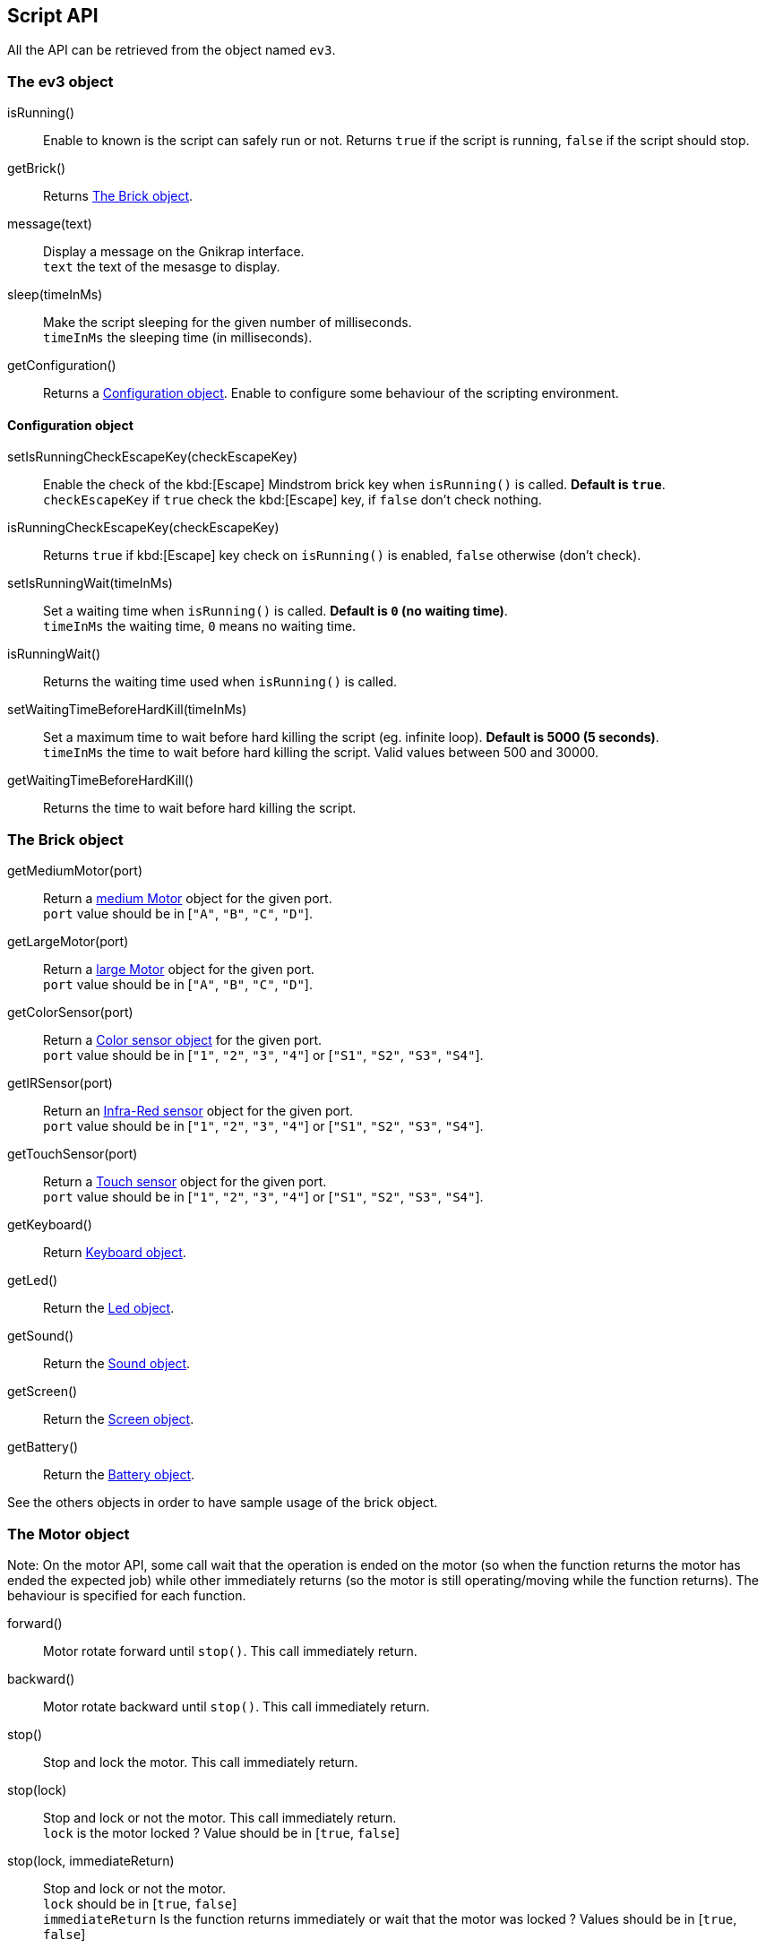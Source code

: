 == Script API

All the API can be retrieved from the object named `ev3`.


// ///////////////////////////////////////////////////////////////////////////
=== The ev3 object
// ///////////////////////////////////////////////////////////////////////////

****
isRunning():: Enable to known is the script can safely run or not. Returns `true` if the script is running, `false` if the script should stop.

getBrick():: Returns <<The Brick object>>.

message(text):: Display a message on the Gnikrap interface. +
                `text` the text of the mesasge to display.

sleep(timeInMs):: Make the script sleeping for the given number of milliseconds. +
                    `timeInMs` the sleeping time (in milliseconds).

getConfiguration():: Returns a <<Configuration object>>. Enable to configure some behaviour of the scripting environment.
****


==== Configuration object

****
setIsRunningCheckEscapeKey(checkEscapeKey)::  Enable the check of the kbd:[Escape] Mindstrom brick key when
                                              `isRunning()` is called. *Default is `true`*. +
                                              `checkEscapeKey` if `true` check the kbd:[Escape] key, if `false` don't check nothing.

isRunningCheckEscapeKey(checkEscapeKey):: Returns `true` if kbd:[Escape] key check on `isRunning()` is enabled, `false` otherwise (don't check).

setIsRunningWait(timeInMs):: Set a waiting time when `isRunning()` is called. *Default is `0` (no waiting time)*. +
                            `timeInMs` the waiting time, `0` means no waiting time.

isRunningWait():: Returns the waiting time used when `isRunning()` is called.

setWaitingTimeBeforeHardKill(timeInMs)::  Set a maximum time to wait before hard killing the script (eg. infinite loop).
                                          *Default is 5000 (5 seconds)*. +
                                          `timeInMs` the time to wait before hard killing the script. Valid values between 500 and 30000.

getWaitingTimeBeforeHardKill()::  Returns the time to wait before hard killing the script.
****


// ///////////////////////////////////////////////////////////////////////////
=== The Brick object
// ///////////////////////////////////////////////////////////////////////////

****
getMediumMotor(port):: Return a <<The Motor object,medium Motor>> object for the given port. +
                       `port` value should be in [`"A"`, `"B"`, `"C"`, `"D"`].

getLargeMotor(port):: Return a <<The Motor object,large Motor>> object for the given port. +
                      `port` value should be in [`"A"`, `"B"`, `"C"`, `"D"`].

getColorSensor(port):: Return a <<The Color sensor object,Color sensor object>> for the given port. +
                       `port` value should be in [`"1"`, `"2"`, `"3"`, `"4"`] or [`"S1"`, `"S2"`, `"S3"`, `"S4"`].

getIRSensor(port):: Return an <<The IR (Infra-Red) sensor object,Infra-Red sensor>> object for the given port. +
                    `port` value should be in [`"1"`, `"2"`, `"3"`, `"4"`] or [`"S1"`, `"S2"`, `"S3"`, `"S4"`].

getTouchSensor(port):: Return a <<The Touch sensor object,Touch sensor>> object for the given port. +
                       `port` value should be in [`"1"`, `"2"`, `"3"`, `"4"`] or [`"S1"`, `"S2"`, `"S3"`, `"S4"`].

getKeyboard():: Return <<The Keyboard object, Keyboard object>>.

getLed():: Return the <<The Led object,Led object>>.

getSound():: Return the <<The Sound object,Sound object>>.

getScreen():: Return the <<The Screen object,Screen object>>.

getBattery():: Return the <<The Battery object,Battery object>>.
****

See the others objects in order to have sample usage of the brick object.


// ///////////////////////////////////////////////////////////////////////////
=== The Motor object
// ///////////////////////////////////////////////////////////////////////////

Note: On the motor API, some call wait that the operation is ended on the motor (so when the
function returns the motor has ended the expected job) while other immediately returns (so
the motor is still operating/moving while the function returns). The behaviour is specified for each function.

****
forward():: Motor rotate forward until `stop()`. This call immediately return.

backward():: Motor rotate backward until `stop()`. This call immediately return.

stop():: Stop and lock the motor. This call immediately return.

stop(lock):: Stop and lock or not the motor. This call immediately return. +
             `lock` is the motor locked ? Value should be in [`true`, `false`]

stop(lock, immediateReturn):: Stop and lock or not the motor. +
                              `lock` should be in [`true`, `false`] +
                              `immediateReturn` Is the function returns immediately or wait that the motor was locked ?
                              Values should be in [`true`, `false`]

rotate(angle):: Rotate the given number of degree. This call wait the end of the motor move. +
                `angle` the number of degree to rotate. Positive number will rotate forward, negative will rotate backward.

rotate(angle, immediateReturn):: Rotate the given number of degree. This call wait the end of the motor move. +
                                 `angle` the number of degree to rotate. Positive number will rotate forward, negative will rotate backward.
                                 `immediateReturn` Is the function returns immediately or wait that the motor rotation was ended ?
                                 Values should be in [`true`, `false`]

isMoving():: Returns `true` if the motors is currently moving, `false` otherwise.

getTachoCount():: Returns the tacho count in degree of the motor (_i.e._ the degree rotated since the last `resetTachoCount`).

resetTachoCount():: Reset the tacho count to `0`.

setSpeedPercent(percent):: Set the speed in percent of the maximum speed. +
                           `percent` the speed in percent of the maximum speed, 100 is full speed, 1 is minimum speed.

getSpeedPercent():: Get the speed in percent of the maximum speed.

setSpeed(degreePerSecond):: Set the speed in degrees per second. +
                            `degreePerSecond` the number of degrees per second that the motor should target ; one motor rotation is 360 degrees.
                             According to the LEGO documentation, the maximum sustainable speed is 960° per second for the large motor (i.e. 160 rotation per minute as claimed in the documentation)
                             and 1440° per second for the medium motor (i.e. 240 rotation per minute as claimed in the documentation).
                             In all cases, it seems that the maximum sustainable speed is 100 * battery voltage (which is lower than 900)

getSpeed():: Get the speed in degrees per second.
****

Sample code for the Motor object:

[source,javascript]
----
var largeMotor = ev3.getBrick().getLargeMotor("B");

// Rotate and wait end of rotation
largeMotor.rotate(360);
largeMotor.setSpeedPercent(100);
largeMotor.rotate(-360);

// Retrieve tacho
largeMotor.rotate(60);
ev3.message("TachoA: " + largeMotor.getTachoCount());
largeMotor.rotate(-60);
ev3.message("TachoB: " + largeMotor.getTachoCount());
largeMotor.resetTachoCount();
ev3.message("TachoC: " + largeMotor.getTachoCount());

// Rotate and don't wait
var tacho;
largeMotor.rotate(360 * 3, true);
while((tacho = largeMotor.getTachoCount()) < 1000) {
  ev3.message("Tacho: " + tacho);
  ev3.sleep(200);
}
----


// ///////////////////////////////////////////////////////////////////////////
=== The Color sensor object
// ///////////////////////////////////////////////////////////////////////////

****
getReflectedLight():: Returns the reflected light: a value between 0 and 100.

getAmbientLight():: Returns the ambient light: a value between 0 and 100.

getColor():: Returns a <<Color object>>.
****

==== Color object

****
value():: Returns the color values as a number.

noColor():: Returns `true` if no color was detected, `false` otherwise.

isBlack():: Returns `true` if the black color was detected, `false` otherwise.

isBlue():: Returns `true` if the blue color was detected, `false` otherwise.

isYellow():: Returns `true` if the yellow color was detected, `false` otherwise.

isRed():: Returns `true` if the red color was detected, `false` otherwise

isWhite():: Returns `true` if the white color was detected, `false` otherwise.

isBrown():: Returns `true` if the brown color was detected, `false` otherwise.

getColorAsText:: Returns the color as a string.
****


Sample code for the color sensor:
[source,javascript]
.Reflected light API:
----
var colorSensor = ev3.getBrick().getColorSensor("S1");
while(ev3.isRunning()) {
  ev3.message("Reflected light: " + colorSensor.getReflectedLight());
  ev3.sleep(200);
}
----

[source,javascript]
.Ambiant light API:
----
var colorSensor = ev3.getBrick().getColorSensor("S1");
while(ev3.isRunning()) {
  ev3.message("Ambiant light: " + colorSensor.getAmbientLight());
  ev3.sleep(200);
}
----

[source,javascript]
.Color API:
----
var colorSensor = ev3.getBrick().getColorSensor("S1");
while(enterKey.isUp() && ev3.isRunning()) {
  ev3.message("Color: " + colorSensor.getColor());
  ev3.sleep(200);
}
----


// ///////////////////////////////////////////////////////////////////////////
=== The IR (Infra-Red) sensor object
// ///////////////////////////////////////////////////////////////////////////

****
setChannel(channel):: Set the channel to use with the IR sensor. +
                      `channel` the channel number, value should be in [1, 2, 3, 4].

getChannel():: Return the channel currently used.

getDistance():: Returns the distance for the IR sensor to something in cm, the value is from 0 to 100cm.

getRemoteCommand():: Check for remote command (beacon) buttons usage. Returns a <<RemoteCommandResult object>>.

seekBeacon():: Look for the beacon and returns a <<SeekBeaconResult object>>.
****


==== RemoteCommandResult object

****
value():: Returns integer value of the remote beacon.

isTopLeftEnabled():: Returns `true` if the top left button was pressed, `false` otherwise.

isTopRightEnabled():: Returns `true` if the top right button was pressed, `false` otherwise.

isBottomLeftEnabled():: Returns `true` if the bottom left button was pressed, `false` otherwise.

isBottomRightEnabled():: Returns `true` if the bottom right button was pressed, `false` otherwise.

isBeaconEnabled():: Returns `true` if beacon mode was enabled, `false` otherwise.

nothingEnabled():: Returns `true` nothing was enabled, `false` otherwise.
****

==== SeekBeaconResult object

****
isBeaconFound():: Returns `true` if the beacon was detected, `false` otherwise.

getBearing():: Returns the beacon bearing value from -12 to 12 (with values increasing clockwise when looking from behind the sensor.
               A bearing of 0 indicates the beacon is directly in front of the sensor).

getDistance():: Returns beacon distance in cm from 0 to 100cm. If the beacon is not found, 128 was returned.

isBeaconFound(channel):: Same as `isBeaconFound()` on the given channel.

getBearing(channel):: Same as `getBearing()` on the given channel.

getDistance(channel):: Same as `getDistance()` on the given channel.
****


Sample code for the IR sensor object:

[source,javascript]
.Distance API:
----
var irSensor = ev3.getBrick().getIRSensor("S1");
while(ev3.isRunning()) {
  ev3.message("Distance: " + irSensor.getDistance());
  ev3.sleep(200);
}
----

[source,javascript]
.Seek beacon API:
----
var irSensor = ev3.getBrick().getIRSensor("S1");
while(ev3.isRunning()) {
  var x = irSensor.seekBeacon();
  ev3.message("Beacon found: " + x.isBeaconFound() + ", bearing: " + x.getBearing() + ", distance: " + x.getDistance());
  ev3.sleep(200);
}
----

[source,javascript]
.Remote command API:
----
var irSensor = ev3.getBrick().getIRSensor("S1");
while(ev3.isRunning()) {
  var x = irSensor.getRemoteCommand();
  ev3.message("value: " + x.value() + ", tl: " + x.isTopLeftEnabled() + ", tr: " + x.isTopRightEnabled() + ", bl: " + x.isBottomLeftEnabled() + ", br: " + x.isBottomRightEnabled() + ", bea: " + x.isBeaconEnabled() + " nothing: " + x.noButtonPressed());
  ev3.sleep(200);
}
----


// ///////////////////////////////////////////////////////////////////////////
=== The Touch sensor object
// ///////////////////////////////////////////////////////////////////////////

****
isPushed():: Returns `true` if the sensor was pushed, `false` otherwise.
****

Sample code for the Touch sensor object
[source,javascript]
----
// Touch sensor API
var touchSensor = ev3.getBrick().getTouchSensor("S2");
while(ev3.isRunning()) {
  ev3.message("Push button: " + touchSensor.isPushed());
  ev3.sleep(200);
}
----


// ///////////////////////////////////////////////////////////////////////////
=== The Keyboard object
// ///////////////////////////////////////////////////////////////////////////

****
getDown():: Returns a <<Button object>> for the kbd:[Down] button.

getEnter():: Returns a <<Button object>> for the kbd:[Enter] button.

getEscape():: Returns a <<Button object>> for the kbd:[Escape] button. +
              _Note:_ The kbd:[Escape] button can also be checked by the `isRunning()` function.

getLeft():: Returns a <<Button object>> for the kbd:[Left] button.

getRight():: Returns a <<Button object>> for the kbd:[Right] button.

getUp():: Returns a <<Button object>> for the kbd:[Up] button.

waitForAnyPress():: Wait for some button to be pressed. Returns the id of the button that has been pressed.

getLed():: Returns a <<The Led object,Led object>>. The Led object enable to pilot the LED integrated to the Mindstorm brick keyboard.
****


==== Button object

****
isUp():: Returns `true` if the button is up, `false` otherwise.

isDown():: Returns `true` if the button is down, `false` otherwise.

waitForPress():: Wait until the button has been pressed.

waitForPressAndRelease():: Wait until the button has been pressed and released.

getId():: Returns the id (number) of the button.
****


Sample code for the Keyboard object:
[source,javascript]
----
// Keyboard API
var enterKey = ev3.getBrick().getKeyboard().getEnter();
ev3.message("Press enter to continue");
while(enterKey.isUp() && ev3.isRunning()) {
  ev3.sleep(200);
}
ev3.message("Enter - Down: " + enterKey.isDown() + " / Up: " + enterKey.isUp());
----


// ///////////////////////////////////////////////////////////////////////////
=== The Led object
// ///////////////////////////////////////////////////////////////////////////

****
off():: Disable the LED.

green():: Enable the green LED.

red():: Enable the red LED.

orange():: Enable the orange LED.

blink():: Set the LED blinking. Note calling once blink set the 1st mode, calling twice, set the 2nd mode and calling 3 time don't blink anymore.
****


Sample code for the Led object:
[source,javascript]
----
// Led API
var leds = ev3.getBrick().getLed();
leds.green();
ev3.sleep(2000);
leds.orange().blink();
ev3.sleep(2000);
leds.red().blink().blink();
ev3.sleep(2000);
leds.off();
----


// ///////////////////////////////////////////////////////////////////////////
=== The Sound object
// ///////////////////////////////////////////////////////////////////////////

****
setVolume(vol):: Set the sound volume. +
                 `vol` the volumne, valid values are betwwen 0 and 100.

getVolume():: Returns the sound volume.

beep()::Play a beep.

playTone(frequency, durationInMs):: Play a tone of the given frequency for the given duration. +
                                    `frequency` the frequency of the tone in Hertz (Hz). Note: In order to be audible, use values between 50 and 2000. +
                                    `durationInMs` the duration in milliseconds.

playNote(note, durationInMs):: Play the given note for the given duration. +
                               `note` the note to play. Notes should be in ["C1"-"B7", # allowed on C, D, F, G, A] or ["Do"-"Si", # allowed on Do, Re, Fa, Sol, La]. +
                               `durationInMs` the duration in milliseconds.
****


Sample script with Sound object:
[source,javascript]
----
// Sound API
var sound = ev3.getBrick().getSound();
sound.setVolume(90);
sound.beep();
for(freq = 50; freq < 1500; freq = freq + 10) {
  sound.playTone(freq, 5);
}
sound.playNote("Do", 500);
sound.playNote("Re", 500);
sound.playNote("Mi", 500);
sound.playNote("Fa", 500);
sound.playNote("Sol", 500);
sound.playNote("La", 500);
sound.playNote("Si", 500);
----


// ///////////////////////////////////////////////////////////////////////////
=== The Screen object
// ///////////////////////////////////////////////////////////////////////////

****
clear():: Clear the LCD screen.

TODO - other methods currently not working.
****


// ///////////////////////////////////////////////////////////////////////////
=== The Battery object
// ///////////////////////////////////////////////////////////////////////////

****
getBatteryCurrent():: Returns current draw from the battery (in Amps).

getMotorCurrent():: Returns current draw by the motors (in Amps).

getVoltageMilliVolt():: Battery voltage in mV. ~9000 = full.
****


Sample script with Battery object:
[source,javascript]
----
// Battery API
var battery = ev3.getBrick().getBattery();
ev3.message("Battery current: " + battery.getBatteryCurrent());
ev3.message("Motor current: " + battery.getMotorCurrent());
ev3.message("Voltage: " + battery.getVoltageMilliVolt());
----
